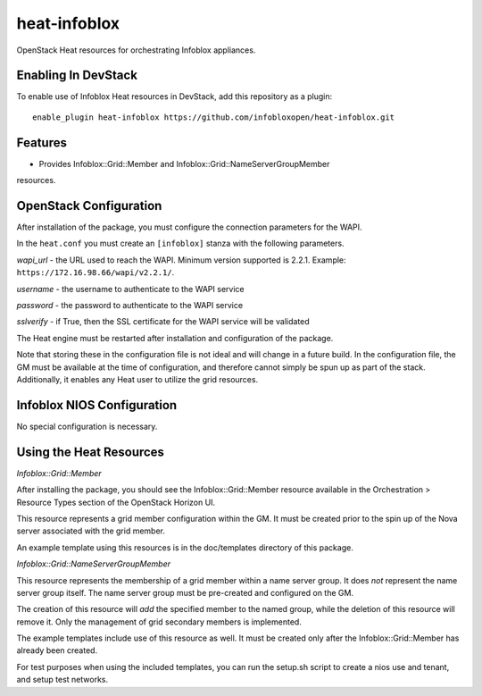 ===============================
heat-infoblox
===============================

OpenStack Heat resources for orchestrating Infoblox appliances.

Enabling In DevStack
--------------------

To enable use of Infoblox Heat resources in DevStack, add this repository as a
plugin:

::

  enable_plugin heat-infoblox https://github.com/infobloxopen/heat-infoblox.git


Features
--------

* Provides Infoblox::Grid::Member and Infoblox::Grid::NameServerGroupMember
resources.

OpenStack Configuration
-----------------------

After installation of the package, you must configure the connection
parameters for the WAPI.

In the ``heat.conf`` you must create an ``[infoblox]`` stanza with the
following parameters.

*wapi_url* - the URL used to reach the WAPI. Minimum version supported is
2.2.1. Example: ``https://172.16.98.66/wapi/v2.2.1/``.

*username* - the username to authenticate to the WAPI service

*password* - the password to authenticate to the WAPI service

*sslverify* - if True, then the SSL certificate for the WAPI service will be
validated

The Heat engine must be restarted after installation and configuration of the
package.

Note that storing these in the configuration file is not ideal and will change
in a future build. In the configuration file, the GM must be available at the
time of configuration, and therefore cannot simply be spun up as part of the
stack. Additionally, it enables any Heat user to utilize the grid resources.

Infoblox NIOS Configuration
---------------------------

No special configuration is necessary.


Using the Heat Resources
------------------------

*Infoblox::Grid::Member*

After installing the package, you should see the Infoblox::Grid::Member
resource available in the Orchestration > Resource Types section of the
OpenStack Horizon UI.

This resource represents a grid member configuration within the GM. It must
be created prior to the spin up of the Nova server associated with the grid
member.

An example template using this resources is in the doc/templates directory of
this package.

*Infoblox::Grid::NameServerGroupMember*

This resource represents the membership of a grid member within a name server
group. It does *not* represent the name server group itself. The name server
group must be pre-created and configured on the GM.

The creation of this resource will *add* the specified member to the named
group, while the deletion of this resource will remove it. Only the management
of grid secondary members is implemented.

The example templates include use of this resource as well. It must be created
only after the Infoblox::Grid::Member has already been created.

For test purposes when using the included templates, you can run the setup.sh
script to create a nios use and tenant, and setup test networks.

